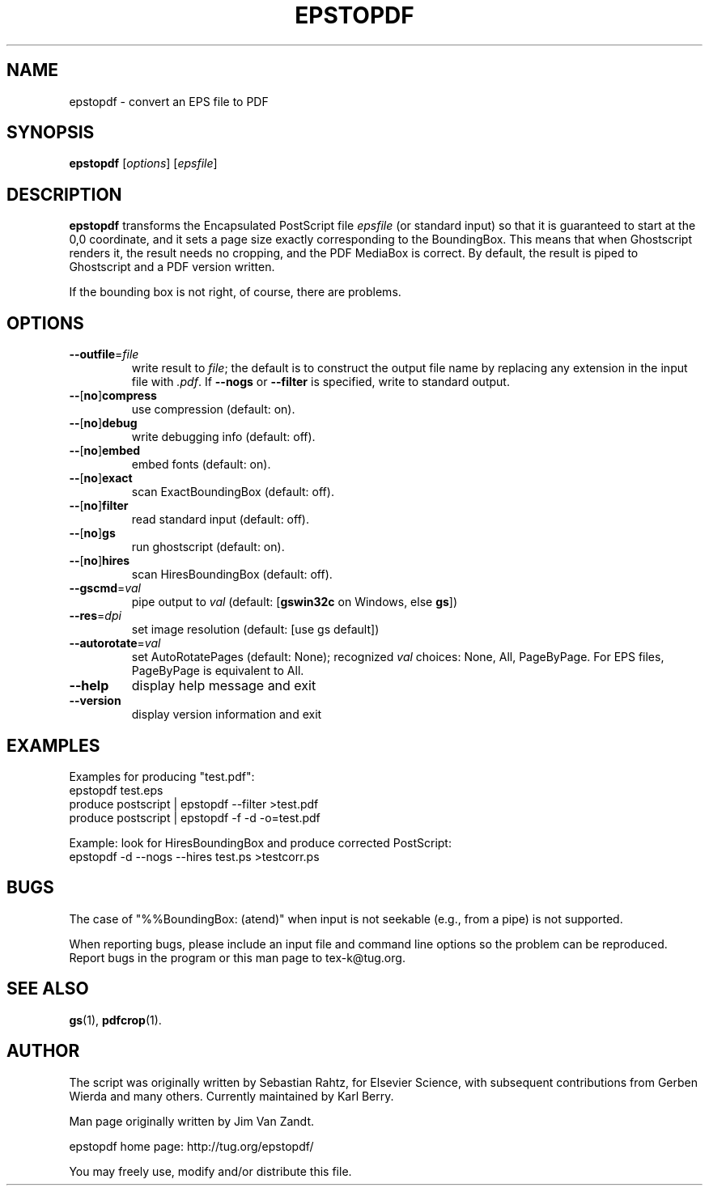 .TH EPSTOPDF 1 "27 September 2009"
.\" $Id$
.\" man page originally by Jim Van Zandt
.SH NAME
epstopdf \- convert an EPS file to PDF
.SH SYNOPSIS
\fBepstopdf\fP [\fIoptions\fP] [\fIepsfile\fP]
.SH DESCRIPTION
\fBepstopdf\fP transforms the Encapsulated PostScript file \fIepsfile\fP
(or standard input) so that it is guaranteed to start at the 0,0
coordinate, and it sets a page size exactly corresponding to the
BoundingBox.  This means that when Ghostscript renders it, the result
needs no cropping, and the PDF MediaBox is correct.  By default, the
result is piped to Ghostscript and a PDF version written.
.P
If the bounding box is not right, of course, there are problems.
.SH OPTIONS
.IP "\fB--outfile\fP=\fIfile\fP"
write result to \fIfile\fP; the default is to construct the output file
name by replacing any extension in the input file with \fI.pdf\fP.  If
\fB--nogs\fP or \fB--filter\fP is specified, write to standard output.
.IP "\fB--\fP[\fBno\fP]\fBcompress\fP"
use compression (default: on).
.IP "\fB--\fP[\fBno\fP]\fBdebug\fP"
write debugging info (default: off).
.IP "\fB--\fP[\fBno\fP]\fBembed\fP"
embed fonts (default: on).
.IP "\fB--\fP[\fBno\fP]\fBexact\fP"
scan ExactBoundingBox (default: off).
.IP "\fB--\fP[\fBno\fP]\fBfilter\fP"
read standard input (default: off).
.IP "\fB--\fP[\fBno\fP]\fBgs\fP"
run ghostscript (default: on).
.IP "\fB--\fP[\fBno\fP]\fBhires\fP"
scan HiresBoundingBox (default: off).
.IP "\fB--gscmd\fP=\fIval\fP"
pipe output to \fIval\fP (default: [\fBgswin32c\fP on Windows, else \fBgs\fP])
.IP "\fB--res\fP=\fIdpi\fP"
set image resolution (default: [use gs default])
.IP "\fB--autorotate\fP=\fIval\fP"
set AutoRotatePages (default: None); recognized \fIval\fP choices:
None, All, PageByPage.  For EPS files, PageByPage is equivalent to All.
.IP "\fB--help\fP
display help message and exit
.IP "\fB--version\fP
display version information and exit
.SH EXAMPLES
Examples for producing "test.pdf":
.nf
epstopdf test.eps
produce postscript | epstopdf --filter >test.pdf
produce postscript | epstopdf -f -d -o=test.pdf

.fi
Example: look for HiresBoundingBox and produce corrected PostScript:
.nf
epstopdf -d --nogs --hires test.ps >testcorr.ps 
.fi
.SH BUGS
The case of "%%BoundingBox: (atend)"
when input is not seekable (e.g., from a pipe) is not supported.
.PP
When reporting bugs, please include an input file and command line
options so the problem can be reproduced.  Report bugs in
the program or this man page to tex-k@tug.org.
.SH SEE ALSO
\fBgs\fP(1),
\fBpdfcrop\fP(1).
.SH AUTHOR
The script was originally written by Sebastian Rahtz, for Elsevier
Science, with subsequent contributions from Gerben Wierda and many
others.  Currently maintained by Karl Berry.
.PP
Man page originally written by Jim Van Zandt.
.PP
epstopdf home page: http://tug.org/epstopdf/
.PP
You may freely use, modify and/or distribute this file.
